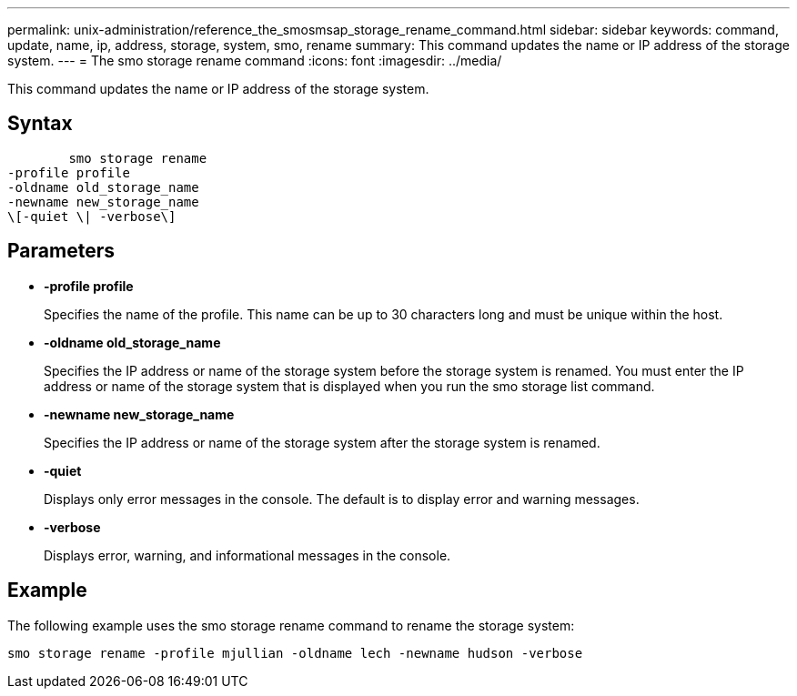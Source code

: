 ---
permalink: unix-administration/reference_the_smosmsap_storage_rename_command.html
sidebar: sidebar
keywords: command, update, name, ip, address, storage, system, smo, rename
summary: This command updates the name or IP address of the storage system.
---
= The smo storage rename command
:icons: font
:imagesdir: ../media/

[.lead]
This command updates the name or IP address of the storage system.

== Syntax

----

        smo storage rename
-profile profile
-oldname old_storage_name
-newname new_storage_name
\[-quiet \| -verbose\]
----

== Parameters

* *-profile profile*
+
Specifies the name of the profile. This name can be up to 30 characters long and must be unique within the host.

* *-oldname old_storage_name*
+
Specifies the IP address or name of the storage system before the storage system is renamed. You must enter the IP address or name of the storage system that is displayed when you run the smo storage list command.

* *-newname new_storage_name*
+
Specifies the IP address or name of the storage system after the storage system is renamed.

* *-quiet*
+
Displays only error messages in the console. The default is to display error and warning messages.

* *-verbose*
+
Displays error, warning, and informational messages in the console.

== Example

The following example uses the smo storage rename command to rename the storage system:

----
smo storage rename -profile mjullian -oldname lech -newname hudson -verbose
----
